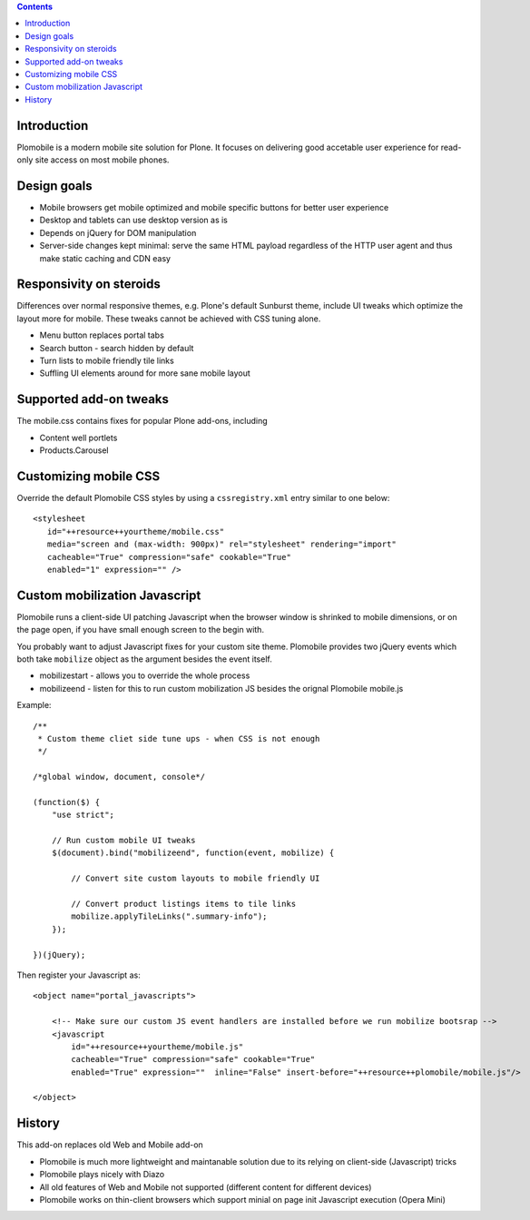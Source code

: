 .. contents ::

Introduction
-------------

Plomobile is a modern mobile site solution for Plone. It focuses on delivering
good accetable user experience for read-only site access on most mobile phones.

Design goals
--------------

* Mobile browsers get mobile optimized and mobile specific buttons for better user experience

* Desktop and tablets can use desktop version as is

* Depends on jQuery for DOM manipulation

* Server-side changes kept minimal: serve the same HTML payload regardless of the HTTP user agent and thus
  make static caching and CDN easy

Responsivity on steroids
--------------------------

Differences over normal responsive themes, e.g. Plone's default Sunburst theme,
include UI tweaks which optimize the layout more for mobile. These
tweaks cannot be achieved with CSS tuning alone.

* Menu button replaces portal tabs

* Search button - search hidden by default

* Turn lists to mobile friendly tile links

* Suffling UI elements around for more sane mobile layout

Supported add-on tweaks
-------------------------

The mobile.css contains fixes for popular Plone add-ons, including

* Content well portlets

* Products.Carousel

Customizing mobile CSS
-------------------------

Override the default Plomobile CSS styles by using a
``cssregistry.xml`` entry similar to one below::

   <stylesheet
      id="++resource++yourtheme/mobile.css"
      media="screen and (max-width: 900px)" rel="stylesheet" rendering="import"
      cacheable="True" compression="safe" cookable="True"
      enabled="1" expression="" />


Custom mobilization Javascript
--------------------------------

Plomobile runs a client-side UI patching Javascript
when the browser window is shrinked to mobile dimensions,
or on the page open, if you have small enough screen to the begin with.

You probably want to adjust Javascript fixes for your custom site theme.
Plomobile provides two jQuery events which both take ``mobilize``
object as the argument besides the event itself.

* mobilizestart - allows you to override the whole process

* mobilizeend - listen for this to run custom mobilization JS besides
  the orignal Plomobile mobile.js

Example::

    /**
     * Custom theme cliet side tune ups - when CSS is not enough
     */

    /*global window, document, console*/

    (function($) {
        "use strict";

        // Run custom mobile UI tweaks
        $(document).bind("mobilizeend", function(event, mobilize) {

            // Convert site custom layouts to mobile friendly UI

            // Convert product listings items to tile links
            mobilize.applyTileLinks(".summary-info");
        });

    })(jQuery);


Then register your Javascript as::


    <object name="portal_javascripts">

        <!-- Make sure our custom JS event handlers are installed before we run mobilize bootsrap -->
        <javascript
            id="++resource++yourtheme/mobile.js"
            cacheable="True" compression="safe" cookable="True"
            enabled="True" expression=""  inline="False" insert-before="++resource++plomobile/mobile.js"/>

    </object>


History
-----------

This add-on replaces old Web and Mobile add-on

* Plomobile is much more lightweight and maintanable solution due to its
  relying on client-side (Javascript) tricks

* Plomobile plays nicely with Diazo

* All old features of Web and Mobile not supported (different content for different devices)

* Plomobile works on thin-client browsers which support minial on page init Javascript execution
  (Opera Mini)